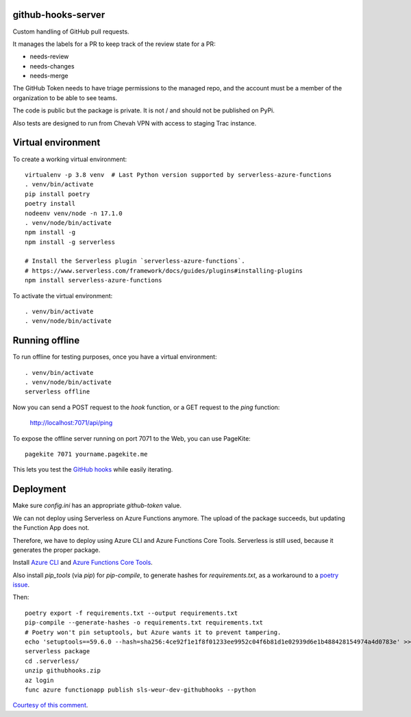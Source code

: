github-hooks-server
===================

Custom handling of GitHub pull requests.

It manages the labels for a PR to keep track of the review state for a PR:

* needs-review
* needs-changes
* needs-merge

The GitHub Token needs to have triage permissions to the managed repo,
and the account must be a member of the organization to be able to see teams.

The code is public but the package is private.
It is not / and should not be published on PyPi.

Also tests are designed to run from Chevah VPN with access to staging Trac
instance.


Virtual environment
===================

To create a working virtual environment::

    virtualenv -p 3.8 venv  # Last Python version supported by serverless-azure-functions
    . venv/bin/activate
    pip install poetry
    poetry install
    nodeenv venv/node -n 17.1.0
    . venv/node/bin/activate
    npm install -g
    npm install -g serverless

    # Install the Serverless plugin `serverless-azure-functions`.
    # https://www.serverless.com/framework/docs/guides/plugins#installing-plugins
    npm install serverless-azure-functions


To activate the virtual environment::

    . venv/bin/activate
    . venv/node/bin/activate


Running offline
===============

To run offline for testing purposes, once you have a virtual environment::

    . venv/bin/activate
    . venv/node/bin/activate
    serverless offline


Now you can send a POST request to the `hook` function, or a GET request to the `ping` function:

    http://localhost:7071/api/ping

To expose the offline server running on port 7071 to the Web,
you can use PageKite::


    pagekite 7071 yourname.pagekite.me


This lets you test the
`GitHub hooks <https://github.com/chevah/github-hooks-server/settings/hooks>`_
while easily iterating.

Deployment
==========

Make sure `config.ini` has an appropriate `github-token` value.

We can not deploy using Serverless on Azure Functions anymore.
The upload of the package succeeds, but updating the Function App does not.

Therefore, we have to deploy using Azure CLI and Azure Functions Core Tools.
Serverless is still used, because it generates the proper package.

Install
`Azure CLI <https://github.com/Azure/azure-cli>`_ and
`Azure Functions Core Tools
<https://github.com/Azure/azure-functions-core-tools>`_.

Also install `pip_tools` (via `pip`) for `pip-compile`,
to generate hashes for `requirements.txt`, as a workaround to
a `poetry issue <https://github.com/python-poetry/poetry/issues/2060#issuecomment-623737835>`_.

Then::

    poetry export -f requirements.txt --output requirements.txt
    pip-compile --generate-hashes -o requirements.txt requirements.txt
    # Poetry won't pin setuptools, but Azure wants it to prevent tampering.
    echo 'setuptools==59.6.0 --hash=sha256:4ce92f1e1f8f01233ee9952c04f6b81d1e02939d6e1b488428154974a4d0783e' >> requirements.txt
    serverless package
    cd .serverless/
    unzip githubhooks.zip
    az login
    func azure functionapp publish sls-weur-dev-githubhooks --python

`Courtesy of this comment
<https://github.com/serverless/serverless-azure-functions/issues/505#issuecomment-713218520>`_.
